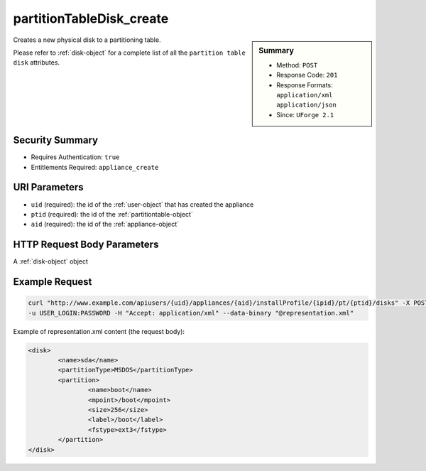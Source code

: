.. Copyright (c) 2007-2016 UShareSoft, All rights reserved

.. _partitionTableDisk-create:

partitionTableDisk_create
-------------------------

.. function:: POST users/{uid}/appliances/{aid}/installProfile/{ipid}/pt/{ptid}/disks

.. sidebar:: Summary

	* Method: ``POST``
	* Response Code: ``201``
	* Response Formats: ``application/xml`` ``application/json``
	* Since: ``UForge 2.1``

Creates a new physical disk to a partitioning table. 

Please refer to :ref:`disk-object` for a complete list of all the ``partition table disk`` attributes.

Security Summary
~~~~~~~~~~~~~~~~

* Requires Authentication: ``true``
* Entitlements Required: ``appliance_create``

URI Parameters
~~~~~~~~~~~~~~

* ``uid`` (required): the id of the :ref:`user-object` that has created the appliance
* ``ptid`` (required): the id of the :ref:`partitiontable-object`
* ``aid`` (required): the id of the :ref:`appliance-object`

HTTP Request Body Parameters
~~~~~~~~~~~~~~~~~~~~~~~~~~~~

A :ref:`disk-object` object

Example Request
~~~~~~~~~~~~~~~

.. code-block:: bash

	curl "http://www.example.com/apiusers/{uid}/appliances/{aid}/installProfile/{ipid}/pt/{ptid}/disks" -X POST \
	-u USER_LOGIN:PASSWORD -H "Accept: application/xml" --data-binary "@representation.xml"

Example of representation.xml content (the request body):

.. code-block:: xml

	<disk>
		<name>sda</name>
		<partitionType>MSDOS</partitionType>
		<partition>
			<name>boot</name>
			<mpoint>/boot</mpoint>
			<size>256</size>
			<label>/boot</label>
			<fstype>ext3</fstype>
		</partition>
	</disk>


.. seealso::

	 * :ref:`appliancepartitiontabledisk-api-resources`
	 * :ref:`appliancepartitiontablelogicalgroup-api-resources`
	 * :ref:`appliancepartitiontablelogicalvolume-api-resources`
	 * :ref:`partitiontable-object`
	 * :ref:`appliance-object`
	 * :ref:`disk-object`
	 * :ref:`partitionTableDisk-getAll`
	 * :ref:`partitionTableDisk-deleteAll`
	 * :ref:`partitionTableDisk-get`
	 * :ref:`partitionTableDisk-update`
	 * :ref:`partitionTableDisk-delete`
